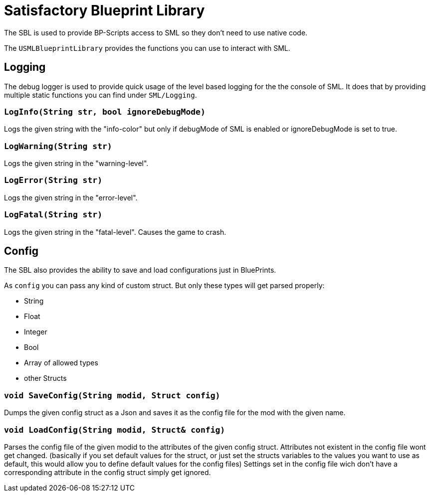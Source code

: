 = Satisfactory Blueprint Library

The SBL is used to provide BP-Scripts access to SML so they don't need to use native code.

The `USMLBlueprintLibrary` provides the functions you can use to interact with SML.

== Logging

The debug logger is used to provide quick usage of the level based
logging for the the console of SML. It does that by providing multiple
static functions you can find under `SML/Logging`.

=== `LogInfo(String str, bool ignoreDebugMode)`
Logs the given string with the "info-color" but only
if debugMode of SML is enabled or ignoreDebugMode is set to true.

=== `LogWarning(String str)`
Logs the given string in the "warning-level".

=== `LogError(String str)`
Logs the given string in the "error-level".

=== `LogFatal(String str)`
Logs the given string in the "fatal-level".
Causes the game to crash.

== Config

The SBL also provides the ability to save and load configurations just in BluePrints.

As `config` you can pass any kind of custom struct.
But only these types will get parsed properly:

- String
- Float
- Integer
- Bool
- Array of allowed types
- other Structs

=== `void SaveConfig(String modid, Struct config)`
Dumps the given config struct as a Json and saves it as the config file for the mod with the given name.
  
=== `void LoadConfig(String modid, Struct& config)`
Parses the config file of the given modid to the attributes of the given config struct.
Attributes not existent in the config file wont get changed.
(basically if you set default values for the struct,
or just set the structs variables to the values you want to use as default,
this would allow you to define default values for the config files)
Settings set in the config file wich don't have a corresponding attribute in the config struct simply get ignored.
